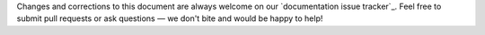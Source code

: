 Changes and corrections to this document are always welcome on our `documentation issue tracker`_.
Feel free to submit pull requests or ask questions — we don't bite and would be happy to help!

